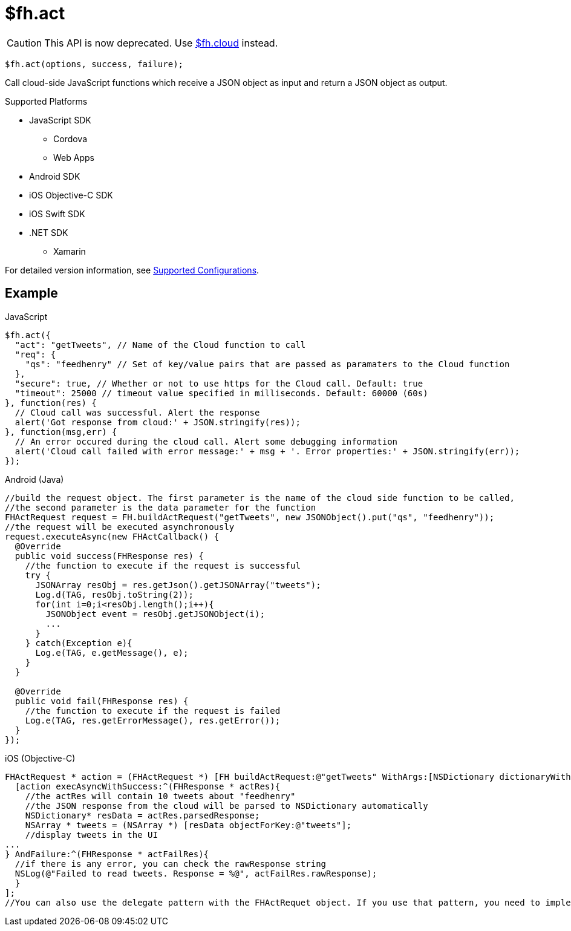// include::shared/attributes.adoc[]

[[fh-act]]
= $fh.act

CAUTION: This API is now deprecated. Use xref:fh-cloud[$fh.cloud] instead.

[source,javascript]
----
$fh.act(options, success, failure);
----

Call cloud-side JavaScript functions which receive a JSON object as input and return a JSON
object as output.

[[act-supported-platforms]]
.Supported Platforms

* JavaScript SDK
** Cordova
** Web Apps
* Android SDK
* iOS Objective-C SDK
* iOS Swift SDK
* .NET SDK
** Xamarin

For detailed version information, see link:https://access.redhat.com/node/2357761[Supported Configurations^].

[[act-example]]
== Example

// javaScript
.JavaScript
[source,javascript]
----
$fh.act({
  "act": "getTweets", // Name of the Cloud function to call
  "req": {
    "qs": "feedhenry" // Set of key/value pairs that are passed as paramaters to the Cloud function
  },
  "secure": true, // Whether or not to use https for the Cloud call. Default: true
  "timeout": 25000 // timeout value specified in milliseconds. Default: 60000 (60s)
}, function(res) {
  // Cloud call was successful. Alert the response
  alert('Got response from cloud:' + JSON.stringify(res));
}, function(msg,err) {
  // An error occured during the cloud call. Alert some debugging information
  alert('Cloud call failed with error message:' + msg + '. Error properties:' + JSON.stringify(err));
});
----

// java
.Android (Java)
[source,java]
----
//build the request object. The first parameter is the name of the cloud side function to be called,
//the second parameter is the data parameter for the function
FHActRequest request = FH.buildActRequest("getTweets", new JSONObject().put("qs", "feedhenry"));
//the request will be executed asynchronously
request.executeAsync(new FHActCallback() {
  @Override
  public void success(FHResponse res) {
    //the function to execute if the request is successful
    try {
      JSONArray resObj = res.getJson().getJSONArray("tweets");
      Log.d(TAG, resObj.toString(2));
      for(int i=0;i<resObj.length();i++){
        JSONObject event = resObj.getJSONObject(i);
        ...
      }
    } catch(Exception e){
      Log.e(TAG, e.getMessage(), e);
    }
  }

  @Override
  public void fail(FHResponse res) {
    //the function to execute if the request is failed
    Log.e(TAG, res.getErrorMessage(), res.getError());
  }
});
----

// Objective-C
.iOS (Objective-C)
[source,objectivec]
----
FHActRequest * action = (FHActRequest *) [FH buildActRequest:@"getTweets" WithArgs:[NSDictionary dictionaryWithObject:@"feedhenry" forKey:@"qs"]];
  [action execAsyncWithSuccess:^(FHResponse * actRes){
    //the actRes will contain 10 tweets about "feedhenry"
    //the JSON response from the cloud will be parsed to NSDictionary automatically
    NSDictionary* resData = actRes.parsedResponse;
    NSArray * tweets = (NSArray *) [resData objectForKey:@"tweets"];
    //display tweets in the UI
...
} AndFailure:^(FHResponse * actFailRes){
  //if there is any error, you can check the rawResponse string
  NSLog(@"Failed to read tweets. Response = %@", actFailRes.rawResponse);
  }
];
//You can also use the delegate pattern with the FHActRequet object. If you use that pattern, you need to implement the FHResponseDelegate protocol and assign an instance to the FHActRequest instance. When the request is executed, replace the blocks with __nil__.
----
